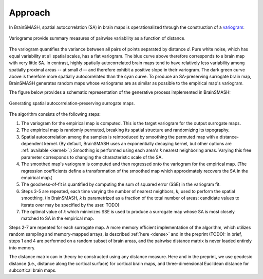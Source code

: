 Approach
========

In BrainSMASH, spatial autocorrelation (SA) in brain maps is operationalized through the construction of a
`variogram <https://en.wikipedia.org/wiki/Variogram>`_:

.. figure::  images/variogram.png
   :align:   center
   :scale: 50 %

   Variograms provide summary measures of pairwise variability as a function of distance.

The variogram quantifies the variance between all pairs of points separated by distance *d*.
Pure white noise, which has equal variability at all spatial scales, has a flat variogram.
The blue curve above therefore corresponds to a brain map with very little SA. In contrast,
highly spatially autocorrelated brain maps tend to have relatively less variability among spatially
proximal areas -- at small *d* -- and therefore exhibit a positive slope in their variogram.
The dark green curve above is therefore more spatially autocorrelated than the cyan curve.
To produce an SA-preserving surrogate brain map, BrainSMASH generates random maps whose
variograms are as similar as possible to the empirical map's variogram.

The figure below provides a schematic representation of the generative process implemented
in BrainSMASH:

.. figure::  images/schematic.png
   :align:   center

   Generating spatial autocorrelation-preserving surrogate maps.

The algorithm consists of the following steps:

1. The variogram for the empirical map is computed. This is the target variogram for the output surrogate maps.
2. The empirical map is randomly permuted, breaking its spatial structure and randomizing its topography.
3. Spatial autocorrelation among the samples is reintroduced by smoothing the permuted map with a distance-dependent kernel. (By default, BrainSMASH uses an exponentially decaying kernel, but other options are :ref:`available <kernel>`.) Smoothing is performed using each area's *k* nearest neighboring areas. Varying this free parameter corresponds to changing the characteristic scale of the SA.
4. The smoothed map's variogram is computed and then regressed onto the variogram for the empirical map. (The regression coefficients define a transformation of the smoothed map which approximately recovers the SA in the empirical map.)
5. The goodness-of-fit is quantified by computing the sum of squared error (SSE) in the variogram fit.
6. Steps 3-5 are repeated, each time varying the number of nearest neighbors, *k*, used to perform the spatial smoothing. (In BrainSMASH, *k* is parametrized as a fraction of the total number of areas; candidate values to iterate over may be specified by the user. TODO)
7. The optimal value of *k* which minimizes SSE is used to produce a surrogate map whose SA is most closely matched to SA in the empirical map.


Steps 2-7 are repeated for each surrogate map. A more memory efficient implementation of the algorithm,
which utilizes random sampling and memory-mapped arrays, is described :ref:`here <dense>` and in the preprint (TODO):
in brief, steps 1 and 4 are performed on a random subset of brain areas, and the pairwise distance matrix is never loaded
entirely into memory.

The distance matrix can in theory be constructed using any distance measure. Here and in
the preprint, we use geodesic distance (i.e., distance along the cortical surface) for
cortical brain maps, and three-dimensional Euclidean distance for subcortical brain maps.
